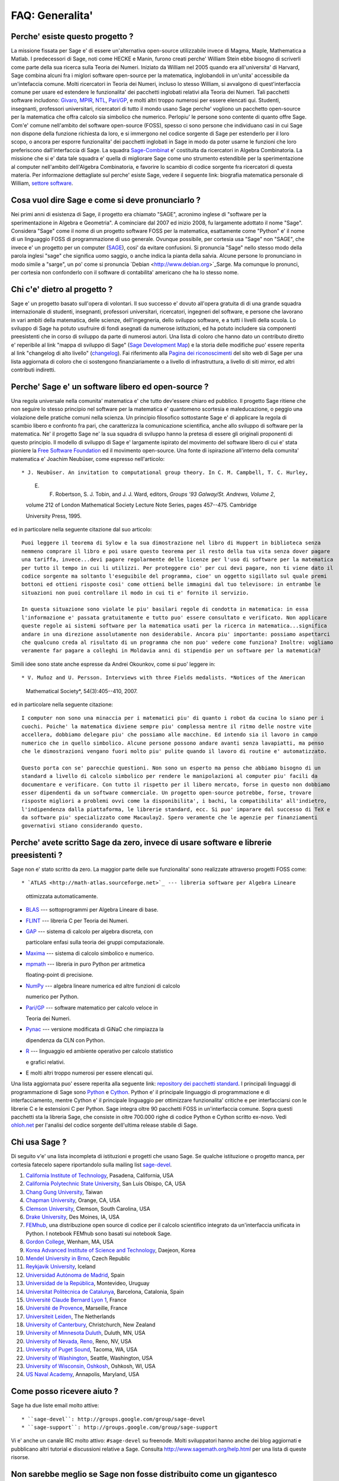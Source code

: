 .. -*- coding: utf-8 -*-
.. _chapter-faq-general:

================
FAQ: Generalita'
================


Perche' esiste questo progetto ?
""""""""""""""""""""""""""""""""

La missione fissata per Sage e' di essere un'alternativa open-source utilizzabile invece di Magma, Maple, Mathematica a Matlab. I predecessori di Sage, noti come HECKE e Manin, furono creati perche' William Stein ebbe bisogno di scriverli come parte della sua ricerca sulla Teoria dei Numeri. Iniziato da William nel 2005 quando era all'universita' di Harvard, Sage combina alcuni fra i miglori software open-source per la matematica, inglobandoli in un'unita' accessibile da un'intefaccia comune. Molti ricercatori in Teoria dei Numeri, incluso lo stesso William, si avvalgono di quest'interfaccia comune per usare ed estendere le funzionalita' dei pacchetti inglobati relativi alla Teoria dei Numeri. Tali pacchetti software includono:
`Givaro <http://ljk.imag.fr/CASYS/LOGICIELS/givaro>`_,
`MPIR <http://www.mpir.org>`_,
`NTL <http://www.shoup.net/ntl>`_,
`Pari/GP <http://pari.math.u-bordeaux.fr>`_,
e molti altri troppo numerosi per essere elencati qui. Studenti, insegnanti, professori universitari, ricercatori di tutto il mondo usano Sage perche' vogliono un pacchetto open-source per la matematica che offra calcolo sia simbolico che numerico. Perlopiu' le persone sono contente di quanto offre Sage. Com'e' comune nell'ambito del  software open-source (FOSS), spesso ci sono persone che individuano casi in cui Sage non dispone della funzione richiesta da loro, e si immergono nel codice sorgente di Sage per estenderlo per il loro scopo, o ancora per esporre funzionalita' dei pacchetti inglobati in Sage in modo da poter usarne le funzioni che loro preferiscono dall'interfaccia di Sage.
La squadra `Sage-Combinat <http://combinat.sagemath.org>`_ e' costituita da ricercatori in Algebra Combinatoria. La missione che si e' data tale squadra e' quella di migliorare Sage come uno strumento estendibile per la sperimentazione al computer nell'ambito dell'Algebra Combinatoria, e favorire lo scambio di codice sorgente fra ricercatori di questa materia. Per informazione dettagliate sul perche' esiste Sage, vedere il seguente link: biografia matematica personale di William, `settore software <http://sagemath.blogspot.com/2009/12/mathematical-software-and-me-very.html>`_.


Cosa vuol dire Sage e come si deve pronunciarlo ?
"""""""""""""""""""""""""""""""""""""""""""""""""

Nei primi anni di esistenza di Sage, il progetto era chiamato "SAGE", acronimo inglese di "software per la sperimentazione in Algebra e Geometria". A cominciare dal 2007 ed inizio 2008, fu largamente adottato il nome "Sage". Considera "Sage" come il nome di un progetto software FOSS per la matematica, esattamente come "Python" e' il nome di un linguaggio FOSS di programmazione di uso generale. Ovunque possibile, per cortesia usa "Sage" non "SAGE", che invece e' un progetto per un computer (`SAGE <http://history.sandiego.edu/GEN/20th/sage.html>`_), cosi' da evitare confusioni. Si pronuncia "Sage" nello stesso modo della parola inglesi "sage" che significa uomo saggio, o anche indica la pianta della salvia. Alcune persone lo pronunciano in modo simile a "sarge", un po' come si pronuncia `Debian <http://www.debian.org>`_Sarge. Ma comunque lo pronunci, per cortesia non confonderlo con il software di contabilita' americano che ha lo stesso nome.


Chi c'e' dietro al progetto ?
"""""""""""""""""""""""""""""

Sage e' un progetto basato sull'opera di volontari. Il suo successo e' dovuto all'opera gratuita di di una grande squadra internazionale di studenti, insegnanti, professori universitari, ricercatori, ingegneri del software, e persone che lavorano in vari ambiti della matematica, delle scienze, dell'ingegneria, dello sviluppo software, e a tutti i livelli della scuola. Lo sviluppo di Sage ha potuto usufruire di fondi asegnati da numerose istituzioni, ed ha potuto includere sia componenti preesistenti che in corso di sviluppo da parte di numerosi autori. Una lista di coloro che hanno dato un contributo diretto e' reperibile al link "mappa di sviluppo di Sage" (`Sage Development Map <http://www.sagemath.org/development-map.html>`_) e la storia delle modifiche puo' essere reperita al link "changelog di alto livello" (`changelog <http://www.sagemath.org/mirror/src/changelog.txt>`_). Fai riferimento alla `Pagina dei riconoscimenti <http://www.sagemath.org/development-ack.html>`_ del sito web di Sage per una lista aggiornata di coloro che ci sostengono finanziariamente o a livello di infrastruttura, a livello di siti mirror, ed altri contributi indiretti.


Perche' Sage e' un software libero ed open-source ?
"""""""""""""""""""""""""""""""""""""""""""""""""""

Una regola universale nella comunita' matematica e' che tutto dev'essere chiaro ed pubblico. Il progetto Sage ritiene che non seguire lo stesso principio nel software per la matematica e' quantomeno scortesia e maleducazione, o peggio una violazione delle pratiche comuni nella scienza. Un principio filosofico sottostante Sage e' di applicare la regola di scambio libero e confronto fra pari, che caratterizza la comunicazione scientifica, anche allo sviluppo di software per la matematica. Ne' il progetto Sage ne' la sua squadra di sviluppo hanno la pretesa di essere gli originali proponenti di questo principio. Il modello di sviluppo di Sage e' largamente ispirato del movimento del software libero di cui e' stata pioniere la `Free Software Foundation <http://www.fsf.org>`_ ed il movimento open-source. Una fonte di ispirazione all'interno della comunita' matematica e' Joachim Neubüser, come espresso nell'articolo::

* J. Neubüser. An invitation to computational group theory. In C. M. Campbell, T. C. Hurley,
  
  E. F. Robertson, S. J. Tobin, and J. J. Ward, editors, *Groups '93 Galway/St. Andrews, Volume 2*,
  
  volume 212 of London Mathematical Society Lecture Note Series, pages 457--475. Cambridge
  
  University Press, 1995.

ed in particolare nella seguente citazione dal suo articolo::

  Puoi leggere il teorema di Sylow e la sua dimostrazione nel libro di Huppert in biblioteca senza
  nemmeno comprare il libro e poi usare questo teorema per il resto della tua vita senza dover pagare
  una tariffa, invece...devi pagare regolarmente delle licenze per l'uso di software per la matematica
  per tutto il tempo in cui li utilizzi. Per proteggere cio' per cui devi pagare, non ti viene dato il
  codice sorgente ma soltanto l'eseguibile del programma, cioe' un oggetto sigillato sul quale premi
  bottoni ed ottieni risposte cosi' come ottieni belle immagini dal tuo televisore: in entrambe le
  situazioni non puoi controllare il modo in cui ti e' fornito il servizio.

  In questa situazione sono violate le piu' basilari regole di condotta in matematica: in essa
  l'informazione e' passata gratuitamente e tutto puo' essere consultato e verificato. Non applicare
  queste regole ai sistemi software per la matematica usati per la ricerca in matematica...significa
  andare in una direzione assolutamente non desiderabile. Ancora piu' importante: possiamo aspettarci
  che qualcuno creda al risultato di un programma che non puo' vedere come funziona? Inoltre: vogliamo
  veramente far pagare a colleghi in Moldavia anni di stipendio per un software per la matematica?

Simili idee sono state anche espresse da Andrei Okounkov, come si puo' leggere in::

* V. Muñoz and U. Persson. Interviews with three Fields medalists. *Notices of the American

  Mathematical Society*, 54(3):405--410, 2007.

ed in particolare nella seguente citazione::

  I computer non sono una minaccia per i matematici piu' di quanto i robot da cucina lo siano per i
  cuochi. Poiche' la matematica diviene sempre piu' complessa mentre il ritmo delle nostre vite
  accellera, dobbiamo delegare piu' che possiamo alle macchine. Ed intendo sia il lavoro in campo
  numerico che in quello simbolico. Alcune persone possono andare avanti senza lavapiatti, ma penso
  che le dimostrazioni vengano fuori molto piu' pulite quando il lavoro di routine e' automatizzato.

  Questo porta con se' parecchie questioni. Non sono un esperto ma penso che abbiamo bisogno di un
  standard a livello di calcolo simbolico per rendere le manipolazioni al computer piu' facili da
  documentare e verificare. Con tutto il rispetto per il libero mercato, forse in questo non dobbiamo
  esser dipendenti da un software commerciale. Un progetto open-source potrebbe, forse, trovare
  risposte migliori a problemi ovvi come la disponibilita', i bachi, la compatibilita' all'indietro,
  l'indipendenza dalla piattaforma, le librerie standard, ecc. Si puo' imparare dal successo di TeX e
  da software piu' specializzato come Macaulay2. Spero veramente che le agenzie per finanziamenti
  governativi stiano considerando questo.


Perche' avete scritto Sage da zero, invece di usare software e librerie preesistenti ?
""""""""""""""""""""""""""""""""""""""""""""""""""""""""""""""""""""""""""""""""""""""

Sage non e' stato scritto da zero. La maggior parte delle sue funzionalita' sono realizzate attraverso progetti FOSS come::

* `ATLAS <http://math-atlas.sourceforge.net>`_ --- libreria software per Algebra Lineare

  ottimizzata automaticamente.

* `BLAS <http://www.netlib.org/blas>`_ --- sottoprogrammi per Algebra Lineare di base.

* `FLINT <http://www.flintlib.org>`_ --- libreria C per Teoria dei Numeri.

* `GAP <http://www.gap-system.org>`_ --- sistema di calcolo per algebra discreta, con

  particolare enfasi sulla teoria dei gruppi computazionale.

* `Maxima <http://maxima.sourceforge.net>`_ --- sistema di calcolo simbolico e numerico.

* `mpmath <http://code.google.com/p/mpmath>`_ --- libreria in puro Python per aritmetica

  floating-point di precisione.

* `NumPy <http://numpy.scipy.org>`_ --- algebra lineare numerica ed altre funzioni di calcolo

  numerico per Python.

* `Pari/GP <http://pari.math.u-bordeaux.fr>`_ --- software matematico per calcolo veloce in

  Teoria dei Numeri.

* `Pynac <http://pynac.sagemath.org>`_ --- versione modificata di GiNaC che rimpiazza la

  dipendenza da CLN con Python.

* `R <http://www.r-project.org>`_ --- linguaggio ed ambiente operativo per calcolo statistico

  e grafici relativi.

* E molti altri troppo numerosi per essere elencati qui.

Una lista aggiornata puo' essere reperita alla seguente link: `repository dei pacchetti standard <http://www.sagemath.org/packages/standard>`_.
I principali linguaggi di programmazione di Sage sono
`Python <http://www.python.org>`_ e `Cython <http://www.cython.org>`_.
Python e' il principale linguaggio di programmazione e di interfacciamento, mentre Cython e' il principale linguaggio per ottimizzare funzionalita' critiche e per interfacciarsi con le librerie C e le estensioni C per Python. Sage integra oltre 90 pacchetti FOSS in un'interfaccia comune. Sopra questi pacchetti sta la libreria Sage, che consiste in oltre 700.000 righe di codice Python e Cython scritto ex-novo. Vedi `ohloh.net <https://www.ohloh.net/p/sage/analyses/latest>`_ per l'analisi del codice sorgente dell'ultima release stabile di Sage.


Chi usa Sage ?
""""""""""""""

Di seguito v'e' una lista incompleta di istituzioni e progetti che usano Sage. Se qualche istituzione o progetto manca, per cortesia fatecelo sapere riportandolo sulla mailing list  `sage-devel <http://groups.google.com/group/sage-devel>`_.

#. `California Institute of Technology <http://www.caltech.edu>`_, Pasadena, California, USA
#. `California Polytechnic State University <http://www.calpoly.edu>`_, San Luis Obispo, CA, USA
#. `Chang Gung University <http://www.cgu.edu.tw>`_, Taiwan
#. `Chapman University <http://www.chapman.edu>`_, Orange, CA, USA
#. `Clemson University <http://www.clemson.edu>`_, Clemson, South Carolina, USA
#. `Drake University <http://www.drake.edu>`_, Des Moines, IA, USA
#. `FEMhub <http://www.femhub.org>`_, una distribuzione open source di codice per il calcolo
   scientifico integrato da un'interfaccia unificata in Python. I notebook FEMhub sono basati
   sui notebook Sage.
#. `Gordon College <http://www.gordon.edu>`_, Wenham, MA, USA
#. `Korea Advanced Institute of Science and Technology <http://www.kaist.edu>`_, Daejeon, Korea
#. `Mendel University in Brno <http://www.mendelu.cz>`_, Czech Republic
#. `Reykjavik University <http://www.ru.is>`_, Iceland
#. `Universidad Autónoma de Madrid <http://www.uam.es>`_, Spain
#. `Universidad de la República <http://www.universidad.edu.uy>`_, Montevideo, Uruguay
#. `Universitat Politècnica de Catalunya <http://www.upc.edu>`_, Barcelona, Catalonia, Spain
#. `Université Claude Bernard Lyon 1 <http://www.univ-lyon1.fr>`_, France
#. `Université de Provence <http://www.univ-mrs.fr>`_, Marseille, France
#. `Universiteit Leiden <http://www.leidenuniv.nl>`_, The Netherlands
#. `University of Canterbury <http://www.canterbury.ac.nz>`_, Christchurch, New Zealand
#. `University of Minnesota Duluth <http://www.d.umn.edu>`_, Duluth, MN, USA
#. `University of Nevada, Reno <http://www.unr.edu>`_, Reno, NV, USA
#. `University of Puget Sound <http://www.pugetsound.edu>`_, Tacoma, WA, USA
#. `University of Washington <http://www.washington.edu>`_, Seattle, Washington, USA
#. `University of Wisconsin, Oshkosh <http://www.uwosh.edu>`_, Oshkosh, WI, USA
#. `US Naval Academy <http://www.usna.edu>`_, Annapolis, Maryland, USA


Come posso ricevere aiuto ?
"""""""""""""""""""""""""""

Sage ha due liste email molto attive::

* ``sage-devel``: http://groups.google.com/group/sage-devel
* ``sage-support``: http://groups.google.com/group/sage-support

Vi e' anche un canale IRC molto attivo: ``#sage-devel`` su freenode. Molti sviluppatori hanno anche dei blog aggiornati e pubblicano altri tutorial e discussioni relative a Sage. Consulta http://www.sagemath.org/help.html per una lista di queste risorse.


Non sarebbe meglio se Sage non fosse distribuito come un gigantesco aggregato di pacchetti ?
""""""""""""""""""""""""""""""""""""""""""""""""""""""""""""""""""""""""""""""""""""""""""""

Quest'aspetto e' stato discusso a fondo piu' volte. Quindi prima di ricominciare a discutere, leggi bene e rifletti su quanto segue. Sage e' una distribuzione di oltre 90 pacchetti FOSS per calcolo simbolico, numerico e scientifico. In generale, l'insieme di configurazioni possibili da gestire sarebbe di gran lunga troppo grande. E' pressoche' impossibile trovare una qualunque distribuzione Linux (quali Arch,  CentOS, Debian, Fedora, Gentoo, Mandriva, Ubuntu) che abbia un numero di dipendenze che si avvicini anche lontanemente al numero di versione dei pacchetti da cui dipende Sage.

La maggior parte delle persone che contribuiscono a Sage lo fanno nel loro tempo libero. Queste sono persone che hanno un lavoro quotidiano non direttamente collegato allo sviluppo software o alla programmazione. E' pressoche' impossibile per chiunque tenere traccia della versione corretta dei pacchetti, configurarli e compilarli su Linux, Mac OS X, Solaris o Windows, solo per poter iniziare ad usare Sage o iniziare a dare il loro primo contributo a Sage. Dal momento che il progetto Sage aspira ad essere utile ad un pubblico il piu' ampio possibile, crediamo che Sage debba innanzitutto essere il piu' semplice possibile da installare per chiunque, con qualunque livello di conoscenze informatiche. Se vuoi aiutare Sage a realizzare quest'obiettivo puoi contattare la mailing list `sage-devel <http://groups.google.com/group/sage-devel>`_.


Perche' ci sono cosi' tanti bachi in Sage, con centinaia di modifiche in corso, perche' non producete una versione stabilizzata ?
"""""""""""""""""""""""""""""""""""""""""""""""""""""""""""""""""""""""""""""""""""""""""""""""""""""""""""""""""""""""""""""""""

Ogni software contiene bachi. In qualcosa di cosi' complesso come Sage nessuno, ne' la squadra di sviluppo di Sage ne' la sua comunita', ha alcuna pretesa che esso sia libero da bachi. Farlo sarebbe un atto di disonesta'.

Un ciclo di rilascio di Sage di solito dura dalle 3 alle 4 settimane. Ogni ciclo di rilascio e' presieduto da un singolo gestore che si occupa dell'albero di integrazione pacchetti per tutta la durata del ciclo. In questa fase tale gestore deve spesso dedicare tempo equivalente ad un lavoro a tempo pieno alla gestione della qualita', e deve interagire attivamente con la comunita' internazionale degli utenti, degli sviluppatore e dei potenziali contributori a Sage. Ci sono stati molti casi in cui due contributori a Sage sono stati affiancati come gestori di rilascio per un ciclo di rilascio di Sage. Comunque in genere poche persone hanno tempo libero per l'equivalente di 3 settimane per dedicarsi alla gestione del rilascio. Se vuoi aiutare nella gestione del rilascio iscriviti alla mailing list `sage-release <http://groups.google.com/group/sage-release>`_.

Fin dall'inizio del progetto Sage i contributori hanno cercato di ascoltare e di riflettere su cosa potesse aumentare la possibilita' che altri potenziali validi contributori dessero effettivamente un aiuto. Cosa incoraggia un contributore puo' scoraggiare un altro, quindi bisogna trovare degli equilibri. Decidere che un rilascio stabilizzato dovrebbe includere le patch di correzione dei bachi, e solo quelle, probabilmente scoraggerebbe qualcuno dal contribuire, nel momento in cui gli fosse detto in anticipo che la sua aggiunta, anche se giudicata positivamente, non verrebbe integrata nel rilascio. La comunita' Sage crede nel principio "pubblica subito, pubblica spesso". Il modo in cui il progetto Sage e' organizzato e gestito differisce parecchio da quello di una azienda di software commerciale. I contributori sono tutti volontari e questo cambia totalmente la dinamica del progetto da quella che sarebbe se Sage fosse un'iniziativa software commerciale con sviluppatori stipendiati a tempo pieno.


Come posso scaricare la documentazione di Sage cosi' da poterla leggere offline ?
"""""""""""""""""""""""""""""""""""""""""""""""""""""""""""""""""""""""""""""""""

Per scaricare la documentazione standard di Sage in formato HTML o PDF, visita `Help and Support <http://www.sagemath.org/help.html>`_ sul sito web di Sage. Ogni release di Sage dispone della documentazione completa che costituisce la documentazione standard di Sage. Se hai scaricato un rilascio di Sage in formato binario, la versione HTML della sua documentazione si prova gia' disponibile nella cartella ``SAGE_ROOT/src/doc/output/html/``. Nel corso della compilazione da sorgente viene preparata anche la documentazione HTML, che comunque puo' essere preparata da riga di comando lanciando, dopo essersi posizionati in ``SAGE_ROOT``::

    $ ./sage -docbuild --no-pdf-links all html

Invece la preparazione della documentazione in formato PDF richiede che sul tuo sistema sia installata una versione funzionante di LaTeX. Per preparare la documentazione in formato PDF puoi lanciare da riga di comando, dopo esserti posizionato in ``SAGE_ROOT``::

    $ ./sage -docbuild all pdf

Per altre maggiori opzioni disponibili a riga di comando fai riferimento alle istruzioni stampate dei seguenti comandi::

    $ ./sage -help
    $ ./sage -advanced

